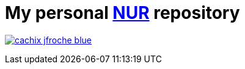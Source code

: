 = My personal https://github.com/nix-community/NUR[NUR] repository

image:https://img.shields.io/badge/cachix-jfroche-blue.svg[title="Cachix", 
link=https://jfroche.cachix.org]
